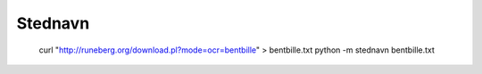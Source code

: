Stednavn
========

    curl "http://runeberg.org/download.pl?mode=ocr=bentbille" > bentbille.txt
    python -m stednavn bentbille.txt
